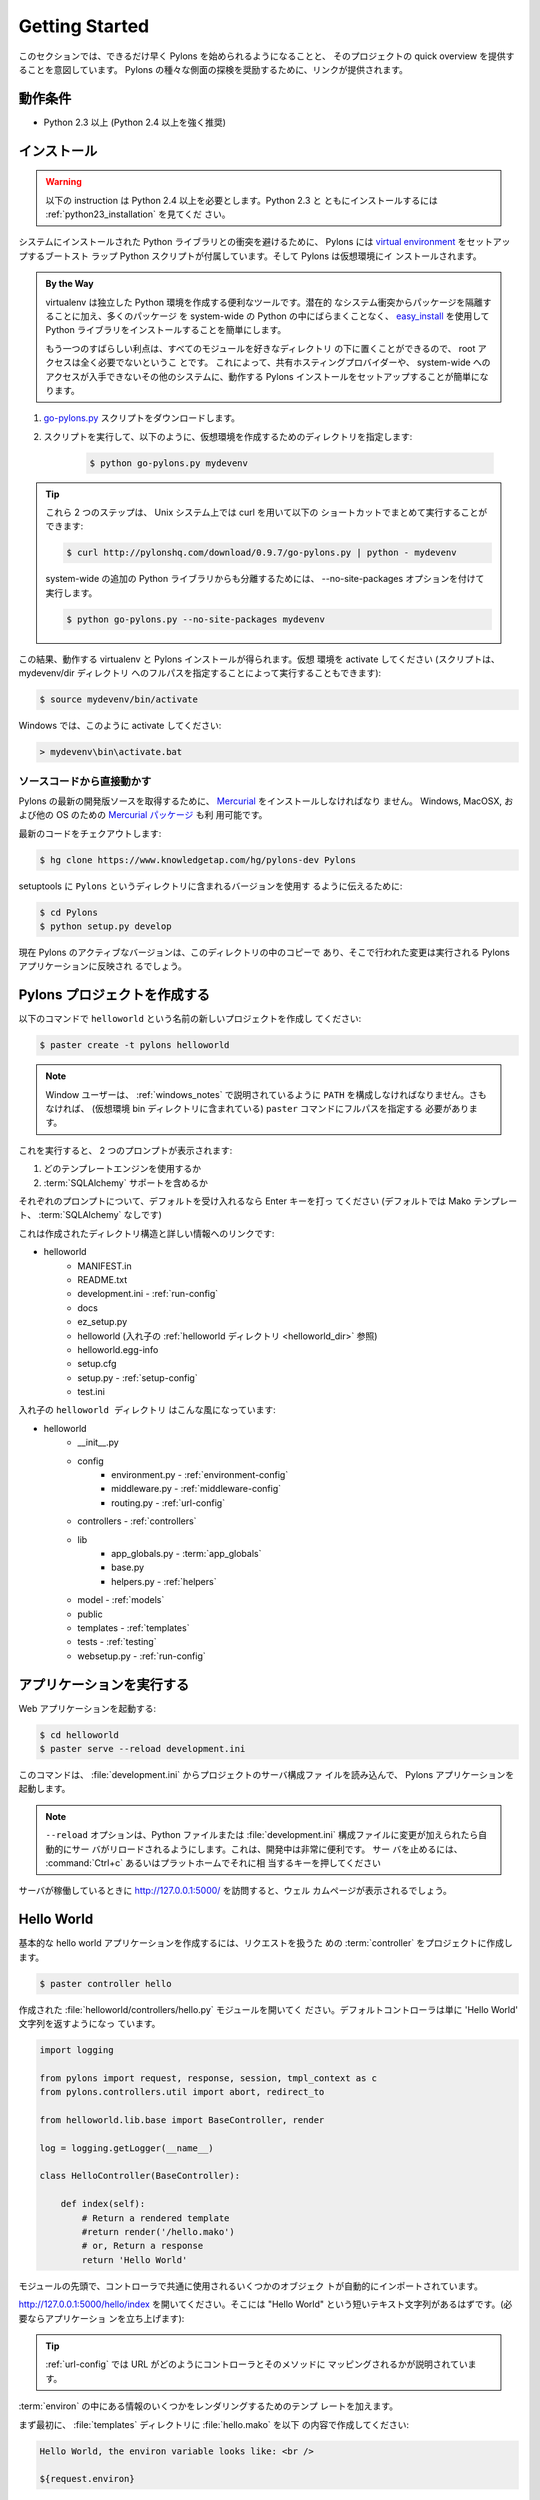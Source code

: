 .. _getting_started:

===================
Getting Started
===================

.. This section is intended to get Pylons up and running as fast as
.. possible and provide a quick overview of the project. Links are
.. provided throughout to encourage exploration of the various aspects
.. of Pylons.

このセクションでは、できるだけ早く Pylons を始められるようになることと、
そのプロジェクトの quick overview を提供することを意図しています。
Pylons の種々な側面の探検を奨励するために、リンクが提供されます。


.. Requirements

******************
動作条件
******************

.. * Python 2.3+ (Python 2.4+ highly recommended)

* Python 2.3 以上 (Python 2.4 以上を強く推奨)


.. Installing

**************
インストール
**************

.. warning::
    
    .. These instructions require Python 2.4+. For installing with
    .. Python 2.3, see :ref:`python23_installation`.

    以下の instruction は Python 2.4 以上を必要とします。Python 2.3 と
    ともにインストールするには :ref:`python23_installation` を見てくだ
    さい。


.. To avoid conflicts with system-installed Python libraries, Pylons
.. comes with a boot-strap Python script that sets up a `virtual
.. environment <http://pypi.python.org/pypi/virtualenv>`_. Pylons will
.. then be installed under the virtual environment.

システムにインストールされた Python ライブラリとの衝突を避けるために、
Pylons には `virtual environment
<http://pypi.python.org/pypi/virtualenv>`_ をセットアップするブートスト
ラップ Python スクリプトが付属しています。そして Pylons は仮想環境にイ
ンストールされます。


.. admonition:: By the Way
    
    .. virtualenv is a useful tool to create isolated Python
    .. environments. In addition to isolating packages from possible
    .. system conflicts, it makes it easy to install Python libraries
    .. using `easy_install
    .. <http://peak.telecommunity.com/DevCenter/EasyInstall>`_ without
    .. dumping lots of packages into the system-wide Python.

    virtualenv は独立した Python 環境を作成する便利なツールです。潜在的
    なシステム衝突からパッケージを隔離することに加え、多くのパッケージ
    を system-wide の Python の中にばらまくことなく、 `easy_install
    <http://peak.telecommunity.com/DevCenter/EasyInstall>`_ を使用して
    Python ライブラリをインストールすることを簡単にします。


    .. The other great benefit is that no root access is required
    .. since all modules are kept under the desired directory. This
    .. makes it easy to setup a working Pylons install on shared
    .. hosting providers and other systems where system-wide access is
    .. unavailable.

    もう一つのすばらしい利点は、すべてのモジュールを好きなディレクトリ
    の下に置くことができるので、 root アクセスは全く必要でないというこ
    とです。 これによって、共有ホスティングプロバイダーや、
    system-wide へのアクセスが入手できないその他のシステムに、動作する
    Pylons インストールをセットアップすることが簡単になります。


.. 1. Download the `go-pylons.py <http://www.pylonshq.com/download/0.9.7/go-pylons.py>`_ script.
.. 2. Run the script and specify a directory for the virtual environment to be created under:

1. `go-pylons.py <http://www.pylonshq.com/download/0.9.7/go-pylons.py>`_ スクリプトをダウンロードします。
2. スクリプトを実行して、以下のように、仮想環境を作成するためのディレクトリを指定します:

    
    .. code-block:: bash
        
        $ python go-pylons.py mydevenv


.. admonition:: Tip
    
    .. The two steps can be combined on unix systems with curl using the
    .. following short-cut:

    これら 2 つのステップは、 Unix システム上では curl を用いて以下の
    ショートカットでまとめて実行することができます:


    .. code-block:: bash
    
        $ curl http://pylonshq.com/download/0.9.7/go-pylons.py | python - mydevenv

    
    .. To isolate further from additional system-wide Python libraries, run
    .. with the --no-site-packages option:

    system-wide の追加の Python ライブラリからも分離するためには、
    \-\-no-site-packages オプションを付けて実行します。


    .. code-block:: bash
    
        $ python go-pylons.py --no-site-packages mydevenv


.. This will leave a functional virtualenv and Pylons installation.
.. Activate the virtual environment (scripts may also be run by specifying the
.. full path to the mydevenv/bin dir):

この結果、動作する virtualenv と Pylons インストールが得られます。仮想
環境を activate してください (スクリプトは、 mydevenv/dir ディレクトリ
へのフルパスを指定することによって実行することもできます):


.. code-block:: bash

    $ source mydevenv/bin/activate


.. Or on Window to activate:

Windows では、このように activate してください:


.. code-block:: text
    
    > mydevenv\bin\activate.bat


.. Working Directly From the Source Code 

ソースコードから直接動かす
===========================================

.. `Mercurial <http://www.selenic.com/mercurial/wiki/>`_ must be
.. installed to retrieve the latest development source for
.. Pylons. `Mercurial packages
.. <http://www.selenic.com/mercurial/wiki/index.cgi/BinaryPackages>`_
.. are also available for Windows, MacOSX, and other OS's.

Pylons の最新の開発版ソースを取得するために、 `Mercurial
<http://www.selenic.com/mercurial/wiki/>`_ をインストールしなければなり
ません。 Windows, MacOSX, および他の OS のための `Mercurial パッケージ
<http://www.selenic.com/mercurial/wiki/index.cgi/BinaryPackages>`_ も利
用可能です。


.. Check out the latest code: 

最新のコードをチェクアウトします:


.. code-block:: bash 

    $ hg clone https://www.knowledgetap.com/hg/pylons-dev Pylons 


.. To tell setuptools to use the version in the ``Pylons`` directory: 

setuptools に ``Pylons`` というディレクトリに含まれるバージョンを使用す
るように伝えるために:


.. code-block:: bash 

    $ cd Pylons 
    $ python setup.py develop 


.. The active version of Pylons is now the copy in this directory, and
.. changes made there will be reflected for Pylons apps running.

現在 Pylons のアクティブなバージョンは、このディレクトリの中のコピーで
あり、そこで行われた変更は実行される Pylons アプリケーションに反映され
るでしょう。


.. Creating a Pylons Project

*******************************
Pylons プロジェクトを作成する
*******************************

.. Create a new project named ``helloworld`` with the following command:

以下のコマンドで ``helloworld`` という名前の新しいプロジェクトを作成し
てください:


.. code-block:: bash

    $ paster create -t pylons helloworld


.. note:: 
    
    .. Windows users must configure their ``PATH`` as described in
    .. :ref:`windows_notes`, otherwise they must specify the full path
    .. to the ``paster`` command (including the virtual environment
    .. bin directory).

    Window ユーザーは、 :ref:`windows_notes` で説明されているように
    ``PATH`` を構成しなければなりません。さもなければ、 (仮想環境 bin
    ディレクトリに含まれている) ``paster`` コマンドにフルパスを指定する
    必要があります。


.. Running this will prompt for two choices:

これを実行すると、 2 つのプロンプトが表示されます:


.. 1. which templating engine to use
.. 2. whether to include :term:`SQLAlchemy` support

1. どのテンプレートエンジンを使用するか
2. :term:`SQLAlchemy` サポートを含めるか


.. Hit enter at each prompt to accept the defaults (Mako templating,
.. no :term:`SQLAlchemy`, no :term:`Google App Engine` settings).

それぞれのプロンプトについて、デフォルトを受け入れるなら Enter キーを打っ
てください (デフォルトでは Mako テンプレート、 :term:`SQLAlchemy` なしです)


.. Here is the created directory structure with links to more information:

これは作成されたディレクトリ構造と詳しい情報へのリンクです:


- helloworld
    - MANIFEST.in
    - README.txt
    - development.ini - :ref:`run-config`
    - docs
    - ez_setup.py
    - helloworld (入れ子の :ref:`helloworld ディレクトリ <helloworld_dir>` 参照)
    - helloworld.egg-info
    - setup.cfg
    - setup.py - :ref:`setup-config`
    - test.ini


.. _helloworld_dir:

.. The nested ``helloworld directory`` looks like this:

入れ子の ``helloworld ディレクトリ`` はこんな風になっています:


- helloworld
    - __init__.py
    - config
        - environment.py - :ref:`environment-config`
        - middleware.py - :ref:`middleware-config`
        - routing.py - :ref:`url-config`
    - controllers - :ref:`controllers`
    - lib
        - app_globals.py - :term:`app_globals`
        - base.py
        - helpers.py - :ref:`helpers`
    - model - :ref:`models`
    - public
    - templates - :ref:`templates`
    - tests - :ref:`testing`
    - websetup.py - :ref:`run-config`


.. Running the application

*****************************
アプリケーションを実行する
*****************************

.. Run the web application:

Web アプリケーションを起動する:


.. code-block:: bash

    $ cd helloworld
    $ paster serve --reload development.ini

    
.. The command loads the project's server configuration file in
.. :file:`development.ini` and serves the Pylons application.

このコマンドは、 :file:`development.ini` からプロジェクトのサーバ構成ファ
イルを読み込んで、 Pylons アプリケーションを起動します。


.. note::
    
    .. The ``--reload`` option ensures that the server is
    .. automatically reloaded if changes are made to Python files or
    .. the :file:`development.ini` config file. This is very useful
    .. during development. To stop the server press :command:`Ctrl+c`
    .. or the platform's equivalent.

    ``--reload`` オプションは、Python ファイルまたは
    :file:`development.ini` 構成ファイルに変更が加えられたら自動的にサー
    バがリロードされるようにします。これは、開発中は非常に便利です。 サー
    バを止めるには、 :command:`Ctrl+c` あるいはプラットホームでそれに相
    当するキーを押してください


.. Visiting http://127.0.0.1:5000/ when the server is running will
.. show the welcome page.

サーバが稼働しているときに http://127.0.0.1:5000/ を訪問すると、ウェル
カムページが表示されるでしょう。


***********
Hello World
***********

.. To create the basic hello world application, first create a
.. :term:`controller` in the project to handle requests:

基本的な hello world アプリケーションを作成するには、リクエストを扱うた
めの :term:`controller` をプロジェクトに作成します。


.. code-block:: bash

    $ paster controller hello


.. Open the :file:`helloworld/controllers/hello.py` module that was created.
.. The default controller will return just the string 'Hello World':

作成された :file:`helloworld/controllers/hello.py` モジュールを開いてく
ださい。デフォルトコントローラは単に 'Hello World' 文字列を返すようになっ
ています。


.. code-block:: python

    import logging

    from pylons import request, response, session, tmpl_context as c
    from pylons.controllers.util import abort, redirect_to

    from helloworld.lib.base import BaseController, render

    log = logging.getLogger(__name__)
    
    class HelloController(BaseController):

        def index(self):
            # Return a rendered template
            #return render('/hello.mako')
            # or, Return a response
            return 'Hello World'


.. At the top of the module, some commonly used objects are imported
.. automatically.

モジュールの先頭で、コントローラで共通に使用されるいくつかのオブジェク
トが自動的にインポートされています。


.. Navigate to http://127.0.0.1:5000/hello/index where there should be
.. a short text string saying "Hello World" (start up the app if
.. needed):

http://127.0.0.1:5000/hello/index を開いてください。そこには "Hello
World" という短いテキスト文字列があるはずです。(必要ならアプリケーショ
ンを立ち上げます):


.. image:: _static/helloworld.png

.. admonition:: Tip
    
    .. :ref:`url-config` explains how URL's get mapped to controllers
    .. and their methods.

    :ref:`url-config` では URL がどのようにコントローラとそのメソッドに
    マッピングされるかが説明されています。


.. Add a template to render some of the information that's in the
.. :term:`environ`.

:term:`environ` の中にある情報のいくつかをレンダリングするためのテンプ
レートを加えます。


.. First, create a :file:`hello.mako` file in the :file:`templates`
.. directory with the following contents:

まず最初に、 :file:`templates` ディレクトリに :file:`hello.mako` を以下
の内容で作成してください:


.. code-block:: mako

    Hello World, the environ variable looks like: <br />
    
    ${request.environ}


.. The :term:`request` variable in templates is used to get
.. information about the current request. `template globals
.. <modules/templating.html#template-globals>`_ lists all the
.. variables Pylons makes available for use in templates.

テンプレートの中の :term:`request` 変数は、現在のリクエストの情報を得る
ために使用されます。 Pylons においてテンプレートの中で使えるすべての変
数は、 `template グローバル変数
<modules/templating.html#template-globals>`_ にリストされています。


.. Next, update the :file:`controllers/hello.py` module so that the
.. index method is as follows:

次に、 :file:`controllers/hello.py` モジュールを更新して index メソッド
を以下の通りにしてください:


.. code-block:: python

    class HelloController(BaseController):

        def index(self):
            return render('/hello.mako')


.. Refreshing the page in the browser will now look similar to this:

ブラウザでページをリフレッシュすると、今度はこのように見えるでしょう:


.. image:: _static/hellotemplate.png
